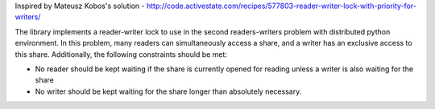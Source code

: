 Inspired by Mateusz Kobos's solution - http://code.activestate.com/recipes/577803-reader-writer-lock-with-priority-for-writers/

The library implements a reader-writer lock to use in the second readers-writers problem with distributed python environment. In this problem, many readers can simultaneously access a share, and a writer has an exclusive access to this share.
Additionally, the following constraints should be met: 

- No reader should be kept waiting if the share is currently opened for reading unless a writer is also waiting for the share
- No writer should be kept waiting for the share longer than absolutely necessary.
